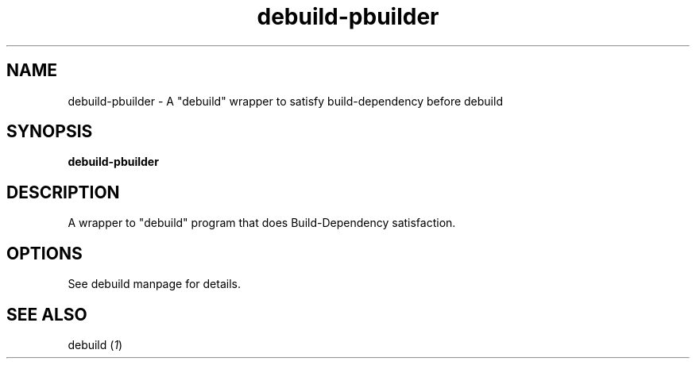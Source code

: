.TH "debuild-pbuilder" 1 "2002 Sep 6" "Debian" "pbuilder"
.SH NAME
debuild-pbuilder \- A "debuild" wrapper to satisfy build-dependency before debuild
.SH SYNOPSIS
.BI "debuild-pbuilder
.SH DESCRIPTION
A wrapper to "debuild" program that 
does Build-Dependency satisfaction.

.SH OPTIONS

See debuild manpage for details.

.SH "SEE ALSO"
.RI "debuild (" 1 ")"

